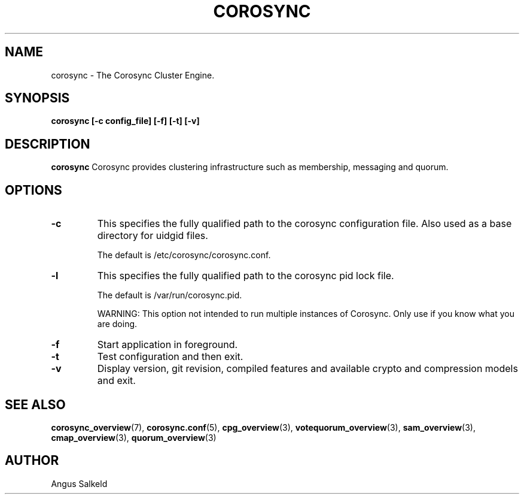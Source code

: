 .\"/*
.\" * Copyright (C) 2010-2021 Red Hat, Inc.
.\" *
.\" * All rights reserved.
.\" *
.\" * Author: Angus Salkeld <asalkeld@redhat.com>
.\" *
.\" * This software licensed under BSD license, the text of which follows:
.\" *
.\" * Redistribution and use in source and binary forms, with or without
.\" * modification, are permitted provided that the following conditions are met:
.\" *
.\" * - Redistributions of source code must retain the above copyright notice,
.\" *   this list of conditions and the following disclaimer.
.\" * - Redistributions in binary form must reproduce the above copyright notice,
.\" *   this list of conditions and the following disclaimer in the documentation
.\" *   and/or other materials provided with the distribution.
.\" * - Neither the name of the MontaVista Software, Inc. nor the names of its
.\" *   contributors may be used to endorse or promote products derived from this
.\" *   software without specific prior written permission.
.\" *
.\" * THIS SOFTWARE IS PROVIDED BY THE COPYRIGHT HOLDERS AND CONTRIBUTORS "AS IS"
.\" * AND ANY EXPRESS OR IMPLIED WARRANTIES, INCLUDING, BUT NOT LIMITED TO, THE
.\" * IMPLIED WARRANTIES OF MERCHANTABILITY AND FITNESS FOR A PARTICULAR PURPOSE
.\" * ARE DISCLAIMED. IN NO EVENT SHALL THE COPYRIGHT OWNER OR CONTRIBUTORS BE
.\" * LIABLE FOR ANY DIRECT, INDIRECT, INCIDENTAL, SPECIAL, EXEMPLARY, OR
.\" * CONSEQUENTIAL DAMAGES (INCLUDING, BUT NOT LIMITED TO, PROCUREMENT OF
.\" * SUBSTITUTE GOODS OR SERVICES; LOSS OF USE, DATA, OR PROFITS; OR BUSINESS
.\" * INTERRUPTION) HOWEVER CAUSED AND ON ANY THEORY OF LIABILITY, WHETHER IN
.\" * CONTRACT, STRICT LIABILITY, OR TORT (INCLUDING NEGLIGENCE OR OTHERWISE)
.\" * ARISING IN ANY WAY OUT OF THE USE OF THIS SOFTWARE, EVEN IF ADVISED OF
.\" * THE POSSIBILITY OF SUCH DAMAGE.
.\" */
.TH COROSYNC 8 2021-04-09
.SH NAME
corosync \- The Corosync Cluster Engine.
.SH SYNOPSIS
.B "corosync [\-c config_file] [\-f] [\-t] [\-v]"
.SH DESCRIPTION
.B corosync
Corosync provides clustering infrastructure such as membership, messaging and quorum.
.SH OPTIONS
.TP
.B -c
This specifies the fully qualified path to the corosync configuration file. Also used
as a base directory for uidgid files.

The default is /etc/corosync/corosync.conf.
.TP
.B -l
This specifies the fully qualified path to the corosync pid lock file.

The default is /var/run/corosync.pid.

WARNING: This option not intended to run multiple instances of Corosync. Only use if
you know what you are doing.
.TP
.B -f
Start application in foreground.
.TP
.B -t
Test configuration and then exit.
.TP
.B -v
Display version, git revision, compiled features and available crypto and compression
models and exit.

.SH SEE ALSO
.BR corosync_overview (7),
.BR corosync.conf (5),
.BR cpg_overview (3),
.BR votequorum_overview (3),
.BR sam_overview (3),
.BR cmap_overview (3),
.BR quorum_overview (3)
.SH AUTHOR
Angus Salkeld
.PP
